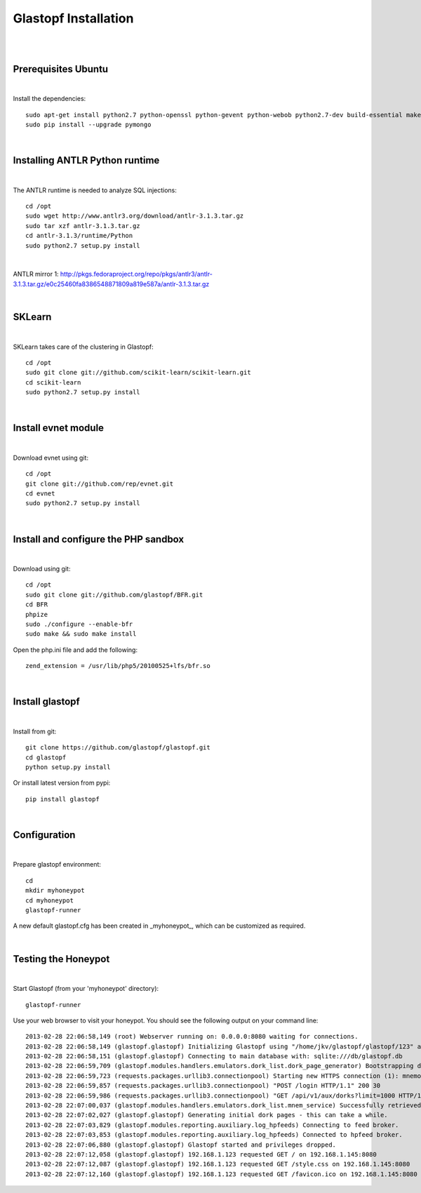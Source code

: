 Glastopf Installation
----------------------
| 
| 

Prerequisites Ubuntu
====================
| 

Install the dependencies::	

    sudo apt-get install python2.7 python-openssl python-gevent python-webob python2.7-dev build-essential make python-chardet python-requests python-sqlalchemy python-lxml python-beautifulsoup mongodb python-pip python-dev python-numpy python-setuptools python-numpy-dev python-scipy libatlas-dev g++ git php5 php5-dev
    sudo pip install --upgrade pymongo
| 

Installing ANTLR Python runtime
================================
| 

The ANTLR runtime is needed to analyze SQL injections::

    cd /opt
    sudo wget http://www.antlr3.org/download/antlr-3.1.3.tar.gz
    sudo tar xzf antlr-3.1.3.tar.gz
    cd antlr-3.1.3/runtime/Python
    sudo python2.7 setup.py install

| 

ANTLR mirror 1: http://pkgs.fedoraproject.org/repo/pkgs/antlr3/antlr-3.1.3.tar.gz/e0c25460fa8386548871809a819e587a/antlr-3.1.3.tar.gz

| 

SKLearn
=======
| 

SKLearn takes care of the clustering in Glastopf::

    cd /opt
    sudo git clone git://github.com/scikit-learn/scikit-learn.git
    cd scikit-learn
    sudo python2.7 setup.py install

| 

Install evnet module
====================
| 

Download evnet using git::

    cd /opt
    git clone git://github.com/rep/evnet.git
    cd evnet
    sudo python2.7 setup.py install

|

Install and configure the PHP sandbox
=====================================
| 
Download using git::

    cd /opt
    sudo git clone git://github.com/glastopf/BFR.git
    cd BFR
    phpize
    sudo ./configure --enable-bfr
    sudo make && sudo make install


Open the php.ini file and add the following::

    zend_extension = /usr/lib/php5/20100525+lfs/bfr.so

|


Install glastopf
==================
| 

Install from git::

    git clone https://github.com/glastopf/glastopf.git
    cd glastopf
    python setup.py install

Or install latest version from pypi::

	pip install glastopf

| 

Configuration
=========================
| 

Prepare glastopf environment::

	cd 
	mkdir myhoneypot
	cd myhoneypot
	glastopf-runner

A new default glastopf.cfg has been created in _myhoneypot_, which can be customized as required.

| 


Testing the Honeypot
====================
|

Start Glastopf (from your 'myhoneypot' directory)::

    glastopf-runner

Use your web browser to visit your honeypot. You should see the following output on your command line::

    2013-02-28 22:06:58,149 (root) Webserver running on: 0.0.0.0:8080 waiting for connections.
    2013-02-28 22:06:58,149 (glastopf.glastopf) Initializing Glastopf using "/home/jkv/glastopf/glastopf/123" as work directory.
    2013-02-28 22:06:58,151 (glastopf.glastopf) Connecting to main database with: sqlite:///db/glastopf.db
    2013-02-28 22:06:59,709 (glastopf.modules.handlers.emulators.dork_list.dork_page_generator) Bootstrapping dork database.
    2013-02-28 22:06:59,723 (requests.packages.urllib3.connectionpool) Starting new HTTPS connection (1): mnemosyne.honeycloud.net
    2013-02-28 22:06:59,857 (requests.packages.urllib3.connectionpool) "POST /login HTTP/1.1" 200 30
    2013-02-28 22:06:59,986 (requests.packages.urllib3.connectionpool) "GET /api/v1/aux/dorks?limit=1000 HTTP/1.1" 200 174914
    2013-02-28 22:07:00,037 (glastopf.modules.handlers.emulators.dork_list.mnem_service) Successfully retrieved 1000 dorks from the mnemosyne service.
    2013-02-28 22:07:02,027 (glastopf.glastopf) Generating initial dork pages - this can take a while.
    2013-02-28 22:07:03,829 (glastopf.modules.reporting.auxiliary.log_hpfeeds) Connecting to feed broker.
    2013-02-28 22:07:03,853 (glastopf.modules.reporting.auxiliary.log_hpfeeds) Connected to hpfeed broker.
    2013-02-28 22:07:06,880 (glastopf.glastopf) Glastopf started and privileges dropped.
    2013-02-28 22:07:12,058 (glastopf.glastopf) 192.168.1.123 requested GET / on 192.168.1.145:8080
    2013-02-28 22:07:12,087 (glastopf.glastopf) 192.168.1.123 requested GET /style.css on 192.168.1.145:8080
    2013-02-28 22:07:12,160 (glastopf.glastopf) 192.168.1.123 requested GET /favicon.ico on 192.168.1.145:8080

